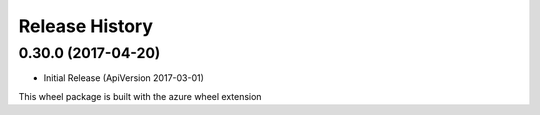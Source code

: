 .. :changelog:

Release History
===============

0.30.0 (2017-04-20)
+++++++++++++++++++

* Initial Release (ApiVersion 2017-03-01)

This wheel package is built with the azure wheel extension
